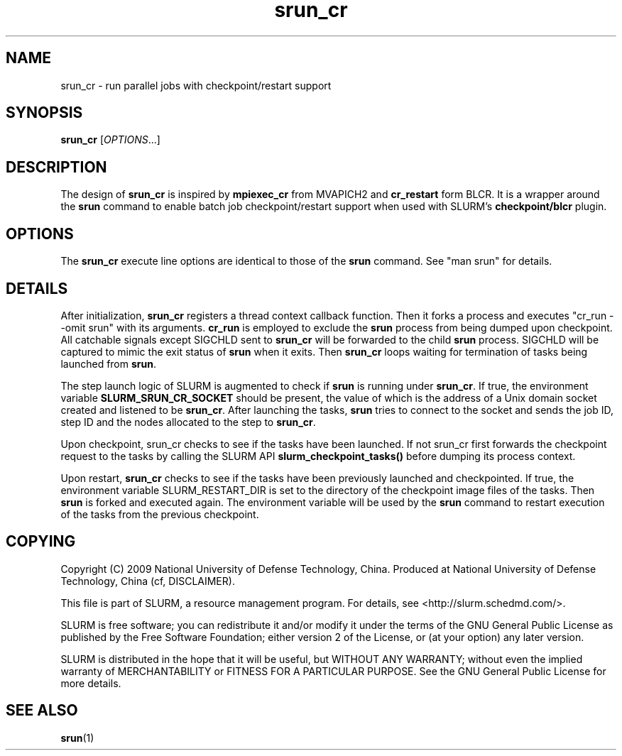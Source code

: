 .TH srun_cr "1" "Slurm Commands" "April 2015" "Slurm Commands"

.SH "NAME"
srun_cr \- run parallel jobs with checkpoint/restart support

.SH SYNOPSIS
\fBsrun_cr\fR [\fIOPTIONS\fR...]

.SH DESCRIPTION
The design of \fBsrun_cr\fR is inspired by \fBmpiexec_cr\fR from MVAPICH2 and
\fBcr_restart\fR form BLCR.
It is a wrapper around the \fBsrun\fR command to enable batch job
checkpoint/restart support when used with SLURM's \fBcheckpoint/blcr\fR plugin.

.SH "OPTIONS"

The \fBsrun_cr\fR execute line options are identical to those of the \fBsrun\fR
command.
See "man srun" for details.

.SH "DETAILS"
After initialization, \fBsrun_cr\fR registers a thread context callback
function.
Then it forks a process and executes "cr_run \-\-omit srun" with its arguments.
\fBcr_run\fR is employed to exclude the \fBsrun\fR process from being dumped
upon checkpoint.
All catchable signals except SIGCHLD sent to \fBsrun_cr\fR will be forwarded
to the child \fBsrun\fR process.
SIGCHLD will be captured to mimic the exit status of \fBsrun\fR when it exits.
Then \fBsrun_cr\fR loops waiting for termination of tasks being launched
from \fBsrun\fR.

The step launch logic of SLURM is augmented to check if \fBsrun\fR is running
under \fBsrun_cr\fR.
If true, the environment variable \fBSLURM_SRUN_CR_SOCKET\fR should be present,
the value of which is the address of a Unix domain socket created and listened
to be \fBsrun_cr\fR.
After launching the tasks, \fBsrun\fR tries to connect to the socket and sends
the job ID, step ID and the nodes allocated to the step to \fBsrun_cr\fR.

Upon checkpoint, \fRsrun_cr\fR checks to see if the tasks have been launched.
If not \fRsrun_cr\fR first forwards the checkpoint request to the tasks by
calling the SLURM API \fBslurm_checkpoint_tasks()\fR before dumping its process
context.

Upon restart, \fBsrun_cr\fR checks to see if the tasks have been previously
launched and checkpointed.
If true, the environment variable \fRSLURM_RESTART_DIR\fR is set to the directory
of the checkpoint image files of the tasks.
Then \fBsrun\fR is forked and executed again.
The environment variable will be used by the \fBsrun\fR command to restart
execution of the tasks from the previous checkpoint.

.SH "COPYING"
Copyright (C) 2009 National University of Defense Technology, China.
Produced at National University of Defense Technology, China (cf, DISCLAIMER).
.LP
This file is part of SLURM, a resource management program.
For details, see <http://slurm.schedmd.com/>.
.LP
SLURM is free software; you can redistribute it and/or modify it under
the terms of the GNU General Public License as published by the Free
Software Foundation; either version 2 of the License, or (at your option)
any later version.
.LP
SLURM is distributed in the hope that it will be useful, but WITHOUT ANY
WARRANTY; without even the implied warranty of MERCHANTABILITY or FITNESS
FOR A PARTICULAR PURPOSE.  See the GNU General Public License for more
details.

.SH "SEE ALSO"
\fBsrun\fR(1)
